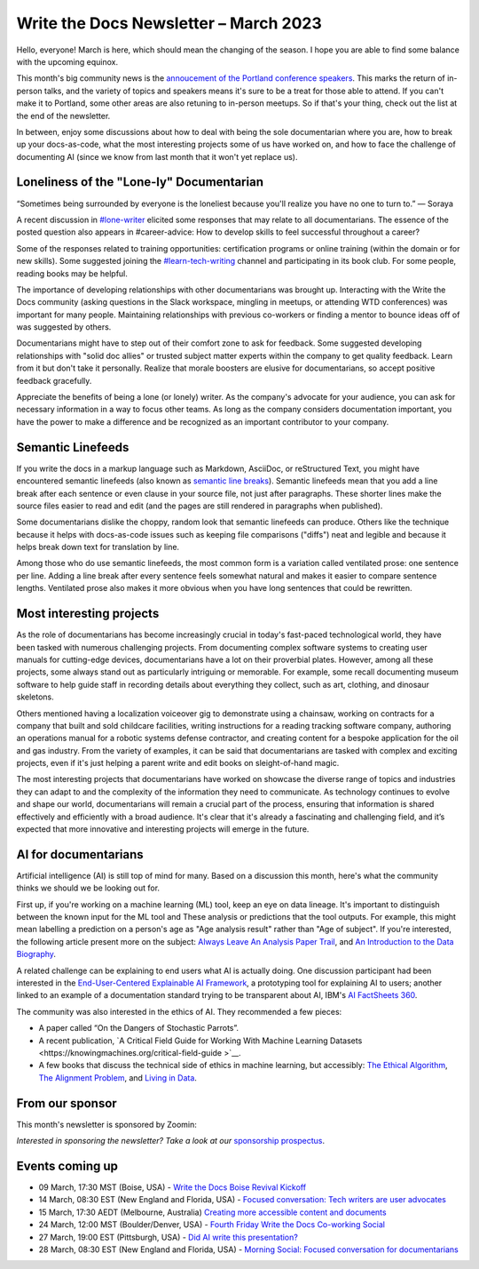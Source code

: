 .. post:: March 06, 2023
   :tags: newsletter

#########################################
Write the Docs Newsletter – March 2023
#########################################

Hello, everyone! March is here, which should mean the changing of the season. I hope you are able to find some balance with the upcoming equinox.

This month's big community news is the `annoucement of the Portland conference speakers <https://www.writethedocs.org/conf/portland/2023/news/announcing-speakers/>`__. This marks the return of in-person talks, and the variety of topics and speakers means it's sure to be a treat for those able to attend. If you can't make it to Portland, some other areas are also retuning to in-person meetups. So if that's your thing, check out the list at the end of the newsletter.

In between, enjoy some discussions about how to deal with being the sole documentarian where you are, how to break up your docs-as-code, what the most interesting projects some of us have worked on, and how to face the challenge of documenting AI (since we know from last month that it won't yet replace us). 

-----------------------------------------
Loneliness of the "Lone-ly" Documentarian
-----------------------------------------

“Sometimes being surrounded by everyone is the loneliest because you'll realize you have no one to turn to.” — Soraya

A recent discussion in `#lone-writer <https://writethedocs.slack.com/archives/CAL5Y0NB1>`__ elicited some responses that may relate to all documentarians. The essence of the posted question also appears in #career-advice: How to develop skills to feel successful throughout a career?

Some of the responses related to training opportunities: certification programs or online training (within the domain or for new skills). Some suggested joining the `#learn-tech-writing <https://writethedocs.slack.com/archives/C7YJR1N02>`__ channel and participating in its book club. For some people, reading books may be helpful.

The importance of developing relationships with other documentarians was brought up. Interacting with the Write the Docs community (asking questions in the Slack workspace, mingling in meetups, or attending WTD conferences) was important for many people. Maintaining relationships with previous co-workers or finding a mentor to bounce ideas off of was suggested by others.

Documentarians might have to step out of their comfort zone to ask for feedback. Some suggested developing relationships with "solid doc allies" or trusted subject matter experts within the company to get quality feedback. Learn from it but don't take it personally. Realize that morale boosters are elusive for documentarians, so accept positive feedback gracefully.

Appreciate the benefits of being a lone (or lonely) writer. As the company's advocate for your audience, you can ask for necessary information in a way to focus other teams. As long as the company considers documentation important, you have the power to make a difference and be recognized as an important contributor to your company.

------------------
Semantic Linefeeds
------------------

If you write the docs in a markup language such as Markdown, AsciiDoc, or reStructured Text, you might have encountered semantic linefeeds (also known as `semantic line breaks <https://sembr.org/>`__). Semantic linefeeds mean that you add a line break after each sentence or even clause in your source file, not just after paragraphs. These shorter lines make the source files easier to read and edit (and the pages are still rendered in paragraphs when published).

Some documentarians dislike the choppy, random look that semantic linefeeds can produce. Others like the technique because it helps with docs-as-code issues such as keeping file comparisons ("diffs") neat and legible and because it helps break down text for translation by line.

Among those who do use semantic linefeeds, the most common form is a variation called ventilated prose: one sentence per line. Adding a line break after every sentence feels somewhat natural and makes it easier to compare sentence lengths. Ventilated prose also makes it more obvious when you have long sentences that could be rewritten. 

-------------------------
Most interesting projects
-------------------------

As the role of documentarians has become increasingly crucial in today's fast-paced technological world, they have been tasked with numerous challenging projects. From documenting complex software systems to creating user manuals for cutting-edge devices, documentarians have a lot on their proverbial plates. However, among all these projects, some always stand out as particularly intriguing or memorable. For example, some recall documenting museum software to help guide staff in recording details about everything they collect, such as art, clothing, and dinosaur skeletons.

Others mentioned having a localization voiceover gig to demonstrate using a chainsaw, working on contracts for a company that built and sold childcare facilities, writing instructions for a reading tracking software company, authoring an operations manual for a robotic systems defense contractor, and creating content for a bespoke application for the oil and gas industry. From the variety of examples, it can be said that documentarians are tasked with complex and exciting projects, even if it's just helping a parent write and edit books on sleight-of-hand magic.

The most interesting projects that documentarians have worked on showcase the diverse range of topics and industries they can adapt to and the complexity of the information they need to communicate. As technology continues to evolve and shape our world, documentarians will remain a crucial part of the process, ensuring that information is shared effectively and efficiently with a broad audience. It's clear that it's already a fascinating and challenging field, and it’s expected that more innovative and interesting projects will emerge in the future.

---------------------
AI for documentarians
---------------------

Artificial intelligence (AI) is still top of mind for many. Based on a discussion this month, here's what the community thinks we should we be looking out for.

First up, if you're working on a machine learning (ML) tool, keep an eye on data lineage. It's important to distinguish between the known input for the ML tool and These analysis or predictions that the tool outputs. For example, this might mean labelling a prediction on a person's age as "Age analysis result" rather than "Age of subject". If you're interested, the following article present more on the subject: `Always Leave An Analysis Paper Trail <https://counting.substack.com/p/data-science-practice-101-always-leave-an-analysis-paper-trail-cc17079fae5a>`__, and `An Introduction to the Data Biography <https://weallcount.com/2019/01/21/an-introduction-to-the-data-biography/>`__.

A related challenge can be explaining to end users what AI is actually doing. One discussion participant had been interested in the `End-User-Centered Explainable AI Framework <https://weina.me/euca/>`__, a prototyping tool for explaining AI to users; another linked to an example of a documentation standard trying to be transparent about AI, IBM's `AI FactSheets 360 <https://aifs360.mybluemix.net/introduction>`__.

The community was also interested in the ethics of AI. They recommended a few pieces:

- A paper called “On the Dangers of Stochastic Parrots”.
- A recent publication, `A Critical Field Guide for Working With Machine Learning Datasets <https://knowingmachines.org/critical-field-guide >`__.
- A few books that discuss the technical side of ethics in machine learning, but accessibly: `The Ethical Algorithm <https://wsp.wharton.upenn.edu/book/the-ethical-algorithm/>`__, `The Alignment Problem <https://brianchristian.org/the-alignment-problem/>`__, and `Living in Data <https://us.macmillan.com/books/9780374720513/livingindata>`__.

----------------
From our sponsor
----------------

This month's newsletter is sponsored by Zoomin:

.. raw:: html

    <hr>
    <table width="100%" border="0" cellspacing="0" cellpadding="0" style="width:100%; max-width: 600px;">
      <tbody>
        <tr>
          <td width="75%">
              <p>
                GPT is here, and your users expect the same content experience from you. <a href="https://www.zoominsoftware.com/zoomin-gpt/revolutionizing-the-technical-content-industry">Discover how</a> Zoomin is revolutionizing the technical content industry
              </p>

              <p>
                Our documentation portal is now public and open to all! <a href="https://docs.zoominsoftware.io/">Find out</a> what it looks like to have a SINGLE SOURCE OF TRUTH.
              </p>
          </td>
          <td width="25%">
            <a href="https://www.zoominsoftware.com/?vert=Write_The_Docs_Newsletter&utm_medium=referral&utm_source=WriteTheDocs&utm_campaign=March_Newsletter">
              <img style="margin-left: 15px;" alt="Zoomin" src="/_static/img/sponsors/zoomin.png">
            </a>
          </td>
        </tr>
      </tbody>
    </table>
    <hr>



*Interested in sponsoring the newsletter? Take a look at our* `sponsorship prospectus </sponsorship/newsletter/>`__.

----------------
Events coming up
----------------

- 09 March, 17:30 MST (Boise, USA) - `Write the Docs Boise Revival Kickoff <https://www.meetup.com/write-the-docs-boise/events/291393490/>`__
- 14 March, 08:30 EST (New England and Florida, USA) - `Focused conversation: Tech writers are user advocates <https://www.meetup.com/ne-write-the-docs/events/cfpnxsyfcfbsb/>`__
- 15 March, 17:30 AEDT (Melbourne, Australia) `Creating more accessible content and documents <https://www.meetup.com/write-the-docs-australia/events/291898839/>`__
- 24 March, 12:00 MST (Boulder/Denver, USA) - `Fourth Friday Write the Docs Co-working Social <https://www.meetup.com/write-the-docs-boulder-denver/events/xkrnctyfcfbgc/>`__
- 27 March, 19:00 EST (Pittsburgh, USA) - `Did AI write this presentation? <https://www.meetup.com/write-the-docs-pittsburgh/events/291842688/>`__
- 28 March, 08:30 EST (New England and Florida, USA) - `Morning Social: Focused conversation for documentarians <https://www.meetup.com/ne-write-the-docs/events/cfpnxsyfcdblc/>`__

